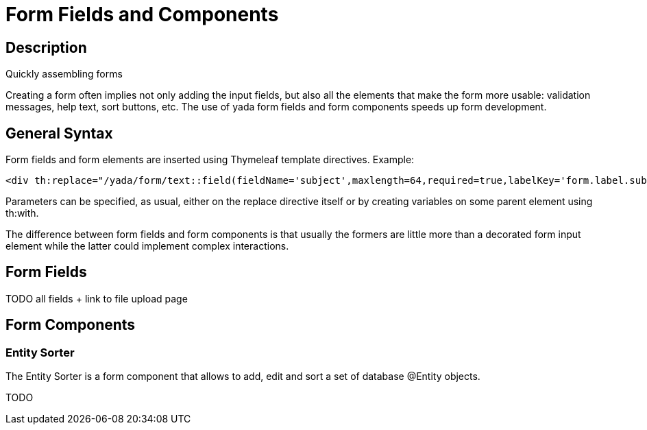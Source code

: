 

=  Form Fields and Components


.Quickly assembling forms


==  Description


Creating a form often implies not only adding the input fields, but also all the elements that make the form more usable: validation messages, help text,
sort buttons, etc.
The use of yada form fields and form components speeds up form development.


==  General Syntax


Form fields and form elements are inserted using Thymeleaf template directives.
Example:

[source,html]
----
<div th:replace="/yada/form/text::field(fieldName='subject',maxlength=64,required=true,labelKey='form.label.subject')"></div>
----

Parameters can be specified, as usual, either on the replace directive itself or by creating variables on some parent element using th:with.

The difference between form fields and form components is that usually the formers are little more than a decorated form input element while the latter
could implement complex interactions.


==  Form Fields


TODO all fields + link to file upload page


==  Form Components



===  Entity Sorter


The Entity Sorter is a form component that allows to add, edit and sort a set of database @Entity objects.

TODO

